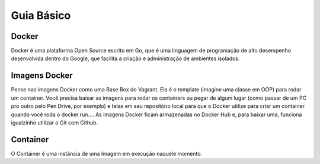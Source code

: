 ﻿Guia Básico
------------

.. _Docker:

Docker
~~~~~~

Docker é uma plataforma Open Source escrito em Go, que é uma linguagem de programação de alto desempenho desenvolvida dentro do Google, que facilita a criação e administração de ambientes isolados.


.. _Imagens Docker:

Imagens Docker
~~~~~~~~~~~~~~

Pense nas imagens Docker como uma Base Box do Vagrant.
Ela é o template (imagine uma classe em OOP) para rodar um container.
Você precisa baixar as imagens para rodar os containers ou pegar de algum lugar (como passar de um PC pro outro pelo Pen Drive, por exemplo) e telas em seu repositório local para que o Docker utilize para criar um container quando você roda o docker run....
As imagens Docker ficam armazenadas no Docker Hub e, para baixar uma, funciona igualzinho utilizar o Git com Github.


.. _Container:

Container
~~~~~~~~~

O Container é uma instância de uma Imagem em execução naquele momento.

